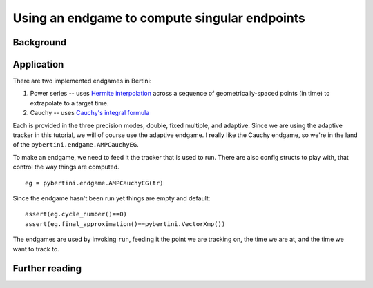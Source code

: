 Using an endgame to compute singular endpoints
***************************************************



Background
==============




Application
=============

There are two implemented endgames in Bertini:

#. Power series -- uses `Hermite interpolation <https://en.wikipedia.org/wiki/Hermite_interpolation>`_ across a sequence of geometrically-spaced points (in time) to extrapolate to a target time.
#. Cauchy -- uses `Cauchy's integral formula <https://en.wikipedia.org/wiki/Cauchy's_integral_formula>`_

Each is provided in the three precision modes, double, fixed multiple, and adaptive.  Since we are using the adaptive tracker in this tutorial, we will of course use the adaptive endgame.  I really like the Cauchy endgame, so we're in the land of the ``pybertini.endgame.AMPCauchyEG``.

To make an endgame, we need to feed it the tracker that is used to run.  There are also config structs to play with, that control the way things are computed.

::

	eg = pybertini.endgame.AMPCauchyEG(tr)

Since the endgame hasn't been run yet things are empty and default::

	assert(eg.cycle_number()==0)
	assert(eg.final_approximation()==pybertini.VectorXmp())

The endgames are used by invoking ``run``, feeding it the point we are tracking on, the time we are at, and the time we want to track to.












Further reading
=================



